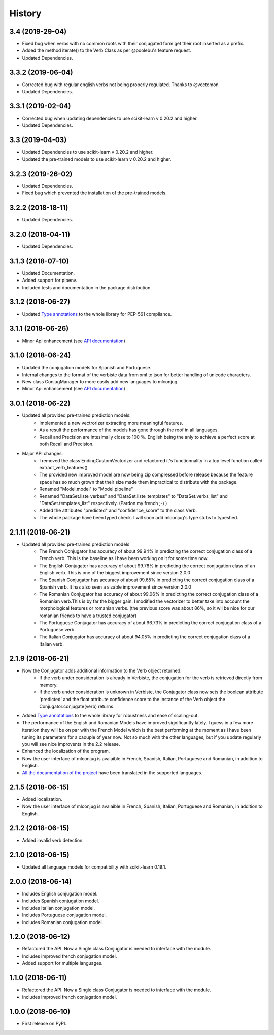 =======
History
=======

3.4 (2019-29-04)
------------------

* Fixed bug when verbs with no common roots with their conjugated form get their root inserted as a prefix.
* Added the method iterate() to the Verb Class as per @poolebu's feature request.
* Updated Dependencies.

3.3.2 (2019-06-04)
------------------

* Corrected bug with regular english verbs not being properly regulated. Thanks to @vectomon
* Updated Dependencies.

3.3.1 (2019-02-04)
------------------

* Corrected bug when updating dependencies to use scikit-learn v 0.20.2 and higher.
* Updated Dependencies.

3.3 (2019-04-03)
------------------

* Updated Dependencies to use scikit-learn v 0.20.2 and higher.
* Updated the pre-trained models to use scikit-learn v 0.20.2 and higher.

3.2.3 (2019-26-02)
------------------

* Updated Dependencies.
* Fixed bug which prevented the installation of the pre-trained models.

3.2.2 (2018-18-11)
------------------

* Updated Dependencies.

3.2.0 (2018-04-11)
------------------

* Updated Dependencies.

3.1.3 (2018-07-10)
------------------

* Updated Documentation.
* Added support for pipenv.
* Included tests and documentation in the package distribution.


3.1.2 (2018-06-27)
------------------

* Updated `Type annotations`_ to the whole library for PEP-561 compliance.


3.1.1 (2018-06-26)
------------------

* Minor Api enhancement (see `API documentation`_)


3.1.0 (2018-06-24)
------------------

* Updated the conjugation models for Spanish and Portuguese.
* Internal changes to the format of the verbiste data from xml to json for better handling of unicode characters.
* New class ConjugManager to more easily add new languages to mlconjug.
* Minor Api enhancement (see `API documentation`_)


3.0.1 (2018-06-22)
------------------

* Updated all provided pre-trained prediction models:
    - Implemented a new vectrorizer extracting more meaningful features.
    - As a result the performance of the models has gone through the roof in all languages.
    - Recall and Precision are intesimally close to 100 %. English being the anly to achieve a perfect score at both Recall and Precision.

* Major API changes:
    - I removed the class EndingCustomVectorizer and refactored it's functionnality in a top level function called extract_verb_features()
    - The provided new improved model are now being zip compressed before release because the feature space has so much grown that their size made them impractical to distribute with the package.
    - Renamed "Model.model" to "Model.pipeline"
    - Renamed "DataSet.liste_verbes" and "DataSet.liste_templates" to "DataSet.verbs_list" and "DataSet.templates_list" respectively. (Pardon my french ;-) )
    - Added the attributes "predicted" and "confidence_score" to the class Verb.
    - The whole package have been typed check. I will soon add mlconjug's type stubs to typeshed.


2.1.11 (2018-06-21)
-------------------

* Updated all provided pre-trained prediction models
    - The French Conjugator has accuracy of about 99.94% in predicting the correct conjugation class of a French verb. This is the baseline as i have been working on it for some time now.
    - The English Conjugator has accuracy of about 99.78% in predicting the correct conjugation class of an English verb. This is one of the biggest improvement since version 2.0.0
    - The Spanish Conjugator has accuracy of about 99.65% in predicting the correct conjugation class of a Spanish verb. It has also seen a sizable improvement since version 2.0.0
    - The Romanian Conjugator has accuracy of about 99.06% in predicting the correct conjugation class of a Romanian verb.This is by far the bigger gain. I modified the vectorizer to better take into account the morphological features or romanian verbs. (the previous score was about 86%, so it wil be nice for our romanian friends to have a trusted conjugator)
    - The Portuguese Conjugator has accuracy of about 96.73% in predicting the correct conjugation class of a Portuguese verb.
    - The Italian Conjugator has accuracy of about 94.05% in predicting the correct conjugation class of a Italian verb.


2.1.9 (2018-06-21)
------------------

* Now the Conjugator adds additional information to the Verb object returned.
    - If the verb under consideration is already in Verbiste, the conjugation for the verb is retrieved directly from memory.
    - If the verb under consideration is unknown in Verbiste, the Conjugator class now sets the boolean attribute 'predicted' and the float attribute confidence score to the instance of the Verb object the Conjugator.conjugate(verb) returns.
* Added `Type annotations`_ to the whole library for robustness and ease of scaling-out.
* The performance of the Engish and Romanian Models have improved significantly lately. I guess in a few more iteration they will be on par with the French Model which is the best performing at the moment as i have been tuning its parameters for a caouple of year now. Not so much with the other languages, but if you update regularly you will see nice improvents in the 2.2 release.
* Enhanced the localization of the program.
* Now the user interface of mlconjug is avalaible in French, Spanish, Italian, Portuguese and Romanian, in addition to English.
* `All the documentation of the project`_ have been translated in the supported languages.


.. _Type annotations: https://github.com/python/typeshed
.. _All the documentation of the project: https://mlconjug.readthedocs.io/en/latest/
.. _API documentation: https://mlconjug.readthedocs.io/en/latest/modules.html


2.1.5 (2018-06-15)
------------------

* Added localization.
* Now the user interface of mlconjug is avalaible in French, Spanish, Italian, Portuguese and Romanian, in addition to English.


2.1.2 (2018-06-15)
------------------

* Added invalid verb detection.


2.1.0 (2018-06-15)
------------------

* Updated all language models for compatibility with scikit-learn 0.19.1.


2.0.0 (2018-06-14)
------------------

* Includes English conjugation model.
* Includes Spanish conjugation model.
* Includes Italian conjugation model.
* Includes Portuguese conjugation model.
* Includes Romanian conjugation model.


1.2.0 (2018-06-12)
------------------

* Refactored the API. Now a Single class Conjugator is needed to interface with the module.
* Includes improved french conjugation model.
* Added support for multiple languages.


1.1.0 (2018-06-11)
------------------

* Refactored the API. Now a Single class Conjugator is needed to interface with the module.
* Includes improved french conjugation model.


1.0.0 (2018-06-10)
------------------

* First release on PyPI.





